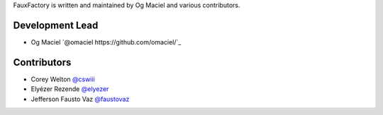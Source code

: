 FauxFactory is written and maintained by Og Maciel and various
contributors.

Development Lead
````````````````

-  Og Maciel `@omaciel https://github.com/omaciel/`_

Contributors
````````````

- Corey Welton `@cswiii <https://github.com/cswiii/>`_
- Elyézer Rezende `@elyezer <https://github.com/elyezer/>`_
- Jefferson Fausto Vaz `@faustovaz <https://github.com/faustovaz/>`_
